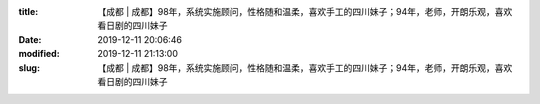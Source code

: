 
:title: 【成都 | 成都】98年，系统实施顾问，性格随和温柔，喜欢手工的四川妹子；94年，老师，开朗乐观，喜欢看日剧的四川妹子
:date: 2019-12-11 20:06:46
:modified: 2019-12-11 21:13:00
:slug: 【成都 | 成都】98年，系统实施顾问，性格随和温柔，喜欢手工的四川妹子；94年，老师，开朗乐观，喜欢看日剧的四川妹子


.. raw:: html
    :file: html/【成都 | 成都】98年，系统实施顾问，性格随和温柔，喜欢手工的四川妹子；94年，老师，开朗乐观，喜欢看日剧的四川妹子.html
